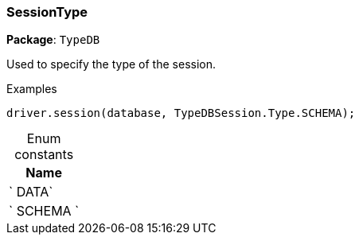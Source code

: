 [#_SessionType]
=== SessionType

*Package*: `TypeDB`



Used to specify the type of the session.


[caption=""]
.Examples
[source,cpp]
----
driver.session(database, TypeDBSession.Type.SCHEMA);
----

[caption=""]
.Enum constants
// tag::enum_constants[]
[cols="~"]
[options="header"]
|===
|Name
a| ` DATA`
a| ` SCHEMA `
|===
// end::enum_constants[]

